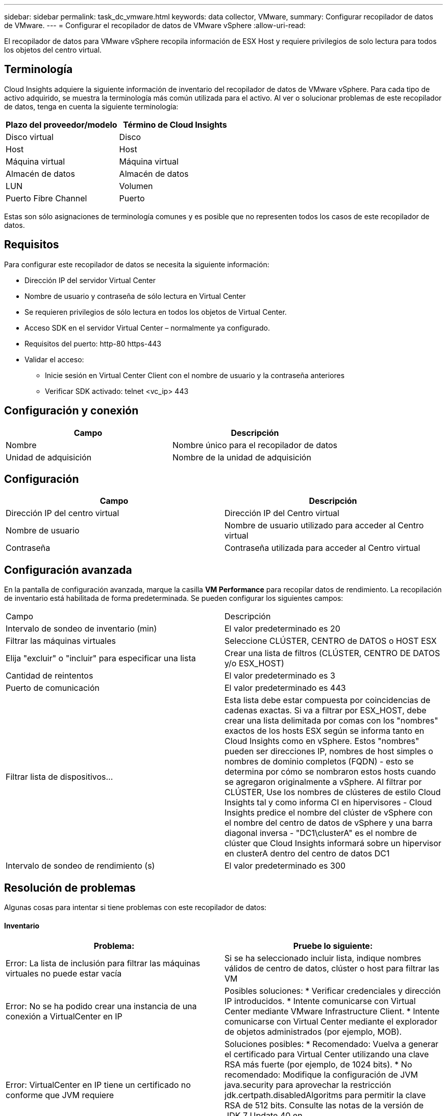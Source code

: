 ---
sidebar: sidebar 
permalink: task_dc_vmware.html 
keywords: data collector, VMware, 
summary: Configurar recopilador de datos de VMware. 
---
= Configurar el recopilador de datos de VMware vSphere
:allow-uri-read: 


[role="lead"]
El recopilador de datos para VMware vSphere recopila información de ESX Host y requiere privilegios de solo lectura para todos los objetos del centro virtual.



== Terminología

Cloud Insights adquiere la siguiente información de inventario del recopilador de datos de VMware vSphere. Para cada tipo de activo adquirido, se muestra la terminología más común utilizada para el activo. Al ver o solucionar problemas de este recopilador de datos, tenga en cuenta la siguiente terminología:

[cols="2*"]
|===
| Plazo del proveedor/modelo | Término de Cloud Insights 


| Disco virtual | Disco 


| Host | Host 


| Máquina virtual | Máquina virtual 


| Almacén de datos | Almacén de datos 


| LUN | Volumen 


| Puerto Fibre Channel | Puerto 
|===
Estas son sólo asignaciones de terminología comunes y es posible que no representen todos los casos de este recopilador de datos.



== Requisitos

Para configurar este recopilador de datos se necesita la siguiente información:

* Dirección IP del servidor Virtual Center
* Nombre de usuario y contraseña de sólo lectura en Virtual Center
* Se requieren privilegios de sólo lectura en todos los objetos de Virtual Center.
* Acceso SDK en el servidor Virtual Center – normalmente ya configurado.
* Requisitos del puerto: http-80 https-443
* Validar el acceso:
+
** Inicie sesión en Virtual Center Client con el nombre de usuario y la contraseña anteriores
** Verificar SDK activado: telnet <vc_ip> 443






== Configuración y conexión

[cols="2*"]
|===
| Campo | Descripción 


| Nombre | Nombre único para el recopilador de datos 


| Unidad de adquisición | Nombre de la unidad de adquisición 
|===


== Configuración

[cols="2*"]
|===
| Campo | Descripción 


| Dirección IP del centro virtual | Dirección IP del Centro virtual 


| Nombre de usuario | Nombre de usuario utilizado para acceder al Centro virtual 


| Contraseña | Contraseña utilizada para acceder al Centro virtual 
|===


== Configuración avanzada

En la pantalla de configuración avanzada, marque la casilla *VM Performance* para recopilar datos de rendimiento. La recopilación de inventario está habilitada de forma predeterminada. Se pueden configurar los siguientes campos:

[cols="2*"]
|===


| Campo | Descripción 


| Intervalo de sondeo de inventario (min) | El valor predeterminado es 20 


| Filtrar las máquinas virtuales | Seleccione CLÚSTER, CENTRO de DATOS o HOST ESX 


| Elija "excluir" o "incluir" para especificar una lista | Crear una lista de filtros (CLÚSTER, CENTRO DE DATOS y/o ESX_HOST) 


| Cantidad de reintentos | El valor predeterminado es 3 


| Puerto de comunicación | El valor predeterminado es 443 


| Filtrar lista de dispositivos... | Esta lista debe estar compuesta por coincidencias de cadenas exactas. Si va a filtrar por ESX_HOST, debe crear una lista delimitada por comas con los "nombres" exactos de los hosts ESX según se informa tanto en Cloud Insights como en vSphere. Estos "nombres" pueden ser direcciones IP, nombres de host simples o nombres de dominio completos (FQDN) - esto se determina por cómo se nombraron estos hosts cuando se agregaron originalmente a vSphere. Al filtrar por CLÚSTER, Use los nombres de clústeres de estilo Cloud Insights tal y como informa CI en hipervisores - Cloud Insights predice el nombre del clúster de vSphere con el nombre del centro de datos de vSphere y una barra diagonal inversa - "DC1\clusterA" es el nombre de clúster que Cloud Insights informará sobre un hipervisor en clusterA dentro del centro de datos DC1 


| Intervalo de sondeo de rendimiento (s) | El valor predeterminado es 300 
|===


== Resolución de problemas

Algunas cosas para intentar si tiene problemas con este recopilador de datos:



==== Inventario

[cols="2*"]
|===
| Problema: | Pruebe lo siguiente: 


| Error: La lista de inclusión para filtrar las máquinas virtuales no puede estar vacía | Si se ha seleccionado incluir lista, indique nombres válidos de centro de datos, clúster o host para filtrar las VM 


| Error: No se ha podido crear una instancia de una conexión a VirtualCenter en IP | Posibles soluciones: * Verificar credenciales y dirección IP introducidos. * Intente comunicarse con Virtual Center mediante VMware Infrastructure Client. * Intente comunicarse con Virtual Center mediante el explorador de objetos administrados (por ejemplo, MOB). 


| Error: VirtualCenter en IP tiene un certificado no conforme que JVM requiere | Soluciones posibles: * Recomendado: Vuelva a generar el certificado para Virtual Center utilizando una clave RSA más fuerte (por ejemplo, de 1024 bits). * No recomendado: Modifique la configuración de JVM java.security para aprovechar la restricción jdk.certpath.disabledAlgoritms para permitir la clave RSA de 512 bits. Consulte las notas de la versión de JDK 7 Update 40 en "http://www.oracle.com/technetwork/java/javase/7u40-relnotes-2004172.html"[] 
|===
Puede encontrar información adicional en link:concept_requesting_support.html["Soporte técnico"] o en la link:https://docs.netapp.com/us-en/cloudinsights/CloudInsightsDataCollectorSupportMatrix.pdf["Matriz de compatibilidad de recopilador de datos"].
